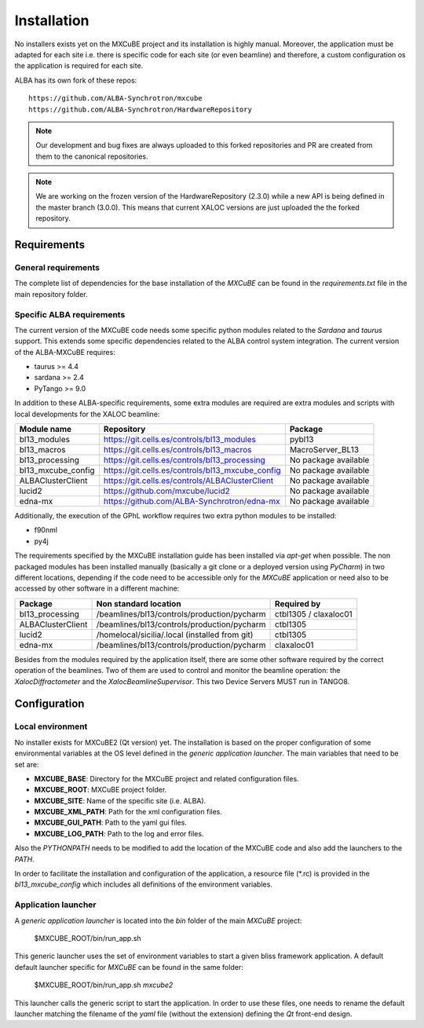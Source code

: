 ++++++++++++++
Installation
++++++++++++++

No installers exists yet on the MXCuBE project and its installation is highly
manual. Moreover, the application must be adapted for each site i.e. there is specific
code for each site (or even beamline) and therefore, a custom configuration os the
application is required for each site.

ALBA has its own fork of these repos::

    https://github.com/ALBA-Synchrotron/mxcube
    https://github.com/ALBA-Synchrotron/HardwareRepository

.. note::
    Our development and bug fixes are always uploaded to this forked repositories and PR are
    created from them to the canonical repositories.

.. note::
    We are working on the frozen version of the HardwareRepository (2.3.0) while a new
    API is being defined in the master branch (3.0.0). This means that current XALOC
    versions are just uploaded the the forked repository.

---------------------
Requirements
---------------------

General requirements
---------------------
The complete list of dependencies for the base installation of the `MXCuBE` can be found
in the `requirements.txt` file in the main repository folder.

Specific ALBA requirements
---------------------------
The current version of the MXCuBE code needs some specific python modules related to the
`Sardana` and `taurus` support. This extends some specific dependencies related to the ALBA
control system integration. The current version of the ALBA-MXCuBE requires:

* taurus >= 4.4
* sardana >= 2.4
* PyTango >= 9.0

In addition to these ALBA-specific requirements, some extra modules are required are extra modules and scripts with local developments
for the XALOC beamline:

+-----------------------+----------------------------------------------------+----------------------+
| Module name           | Repository                                         | Package              |
+=======================+====================================================+======================+
| bl13_modules          | https://git.cells.es/controls/bl13_modules         | pybl13               |
+-----------------------+----------------------------------------------------+----------------------+
| bl13_macros           | https://git.cells.es/controls/bl13_macros          | MacroServer_BL13     |
+-----------------------+----------------------------------------------------+----------------------+
| bl13_processing       | https://git.cells.es/controls/bl13_processing      | No package available |
+-----------------------+----------------------------------------------------+----------------------+
| bl13_mxcube_config    | https://git.cells.es/controls/bl13_mxcube_config   | No package available |
+-----------------------+----------------------------------------------------+----------------------+
| ALBAClusterClient     | https://git.cells.es/controls/ALBAClusterClient    | No package available |
+-----------------------+----------------------------------------------------+----------------------+
| lucid2                | https://github.com/mxcube/lucid2                   | No package available |
+-----------------------+----------------------------------------------------+----------------------+
| edna-mx               | https://github.com/ALBA-Synchrotron/edna-mx        | No package available |
+-----------------------+----------------------------------------------------+----------------------+

Additionally, the execution of the GPhL workflow requires two extra python modules to be installed:

* f90nml
* py4j

The requirements specified by the MXCuBE installation guide has been installed via `apt-get` when possible.
The non packaged modules has been installed manually (basically a git clone or a deployed version
using `PyCharm`) in two different locations, depending if the code need to be accessible only
for the `MXCuBE` application or need also to be accessed by other software in a different machine:

+-------------------+------------------------------------------------+-----------------------+
| Package           | Non standard location                          | Required by           |
+===================+================================================+=======================+
| bl13_processing   | /beamlines/bl13/controls/production/pycharm    | ctbl1305 / claxaloc01 |
+-------------------+------------------------------------------------+-----------------------+
| ALBAClusterClient | /beamlines/bl13/controls/production/pycharm    | ctbl1305              |
+-------------------+------------------------------------------------+-----------------------+
| lucid2            | /homelocal/sicilia/.local (installed from git) | ctbl1305              |
+-------------------+------------------------------------------------+-----------------------+
| edna-mx           | /beamlines/bl13/controls/production/pycharm    | claxaloc01            |
+-------------------+------------------------------------------------+-----------------------+


Besides from the modules required by the application itself, there are some other software
required by the correct operation of the beamlines. Two of them are used to control and monitor
the beamline operation: the `XalocDiffractometer` and the `XalocBeamlineSupervisor`. This
two Device Servers MUST run in TANGO8.

--------------
Configuration
--------------

Local environment
------------------
No installer exists for MXCuBE2 (Qt version) yet. The installation is based on the proper configuration of
some environmental variables at the OS level defined in the `generic application launcher`.
The main variables that need to be set are:

* **MXCUBE_BASE**: Directory for the MXCuBE project and related configuration files.
* **MXCUBE_ROOT**: MXCuBE project folder.
* **MXCUBE_SITE**: Name of the specific site (i.e. ALBA).
* **MXCUBE_XML_PATH**: Path for the xml configuration files.
* **MXCUBE_GUI_PATH**: Path to the yaml gui files.
* **MXCUBE_LOG_PATH**: Path to the log and error files.

Also the `PYTHONPATH` needs to be modified to add the location of the MXCuBE code and also add
the launchers to the `PATH`.

In order to facilitate the installation and configuration of the application, a resource file (\*.rc) is
provided in the `bl13_mxcube_config` which includes all definitions of the environment variables.

Application launcher
--------------------
A `generic application launcher` is located into the `bin` folder of the main `MXCuBE` project:

    $MXCUBE_ROOT/bin/run_app.sh

This generic launcher uses the set of environment variables to start a given bliss framework
application. A default default launcher specific for `MXCuBE` can be found in the same
folder:

    $MXCUBE_ROOT/bin/run_app.sh `mxcube2`

This launcher calls the generic script to start the application. In order to use these files,
one needs to rename the default launcher matching the filename of the `yaml` file
(without the extension) defining the `Qt` front-end design.
